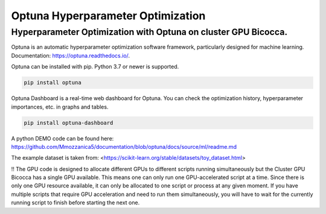 
Optuna Hyperparameter Optimization
##################################

Hyperparameter Optimization with Optuna on cluster GPU Bicocca.
^^^^^^^^^^^^^^^^^^^^^^^^^^^^^^^^^^^^^^^^^^^^^^^^^^^^^^^^^^^^^^^

Optuna is an automatic hyperparameter optimization software framework, particularly designed for machine learning.
Documentation: https://optuna.readthedocs.io/.

Optuna can be installed with pip. Python 3.7 or newer is supported.

.. code-block:: console

 pip install optuna

Optuna Dashboard is a real-time web dashboard for Optuna. You can check the optimization history, hyperparameter importances, etc. in graphs and tables.

.. code-block:: console
 
 pip install optuna-dashboard


A python DEMO code can be found here: https://github.com/Mmozzanica5/documentation/blob/optuna/docs/source/ml/readme.md

The example dataset is taken from: <https://scikit-learn.org/stable/datasets/toy_dataset.html>

!! The GPU code is designed to allocate different GPUs to different scripts running simultaneously but the Cluster GPU Bicocca has a single GPU available. This means one can only run one GPU-accelerated script at a time. Since there is only one GPU resource available, it can only be allocated to one script or process at any given moment. If you have multiple scripts that require GPU acceleration and need to run them simultaneously, you will have to wait for the currently running script to finish before starting the next one.






